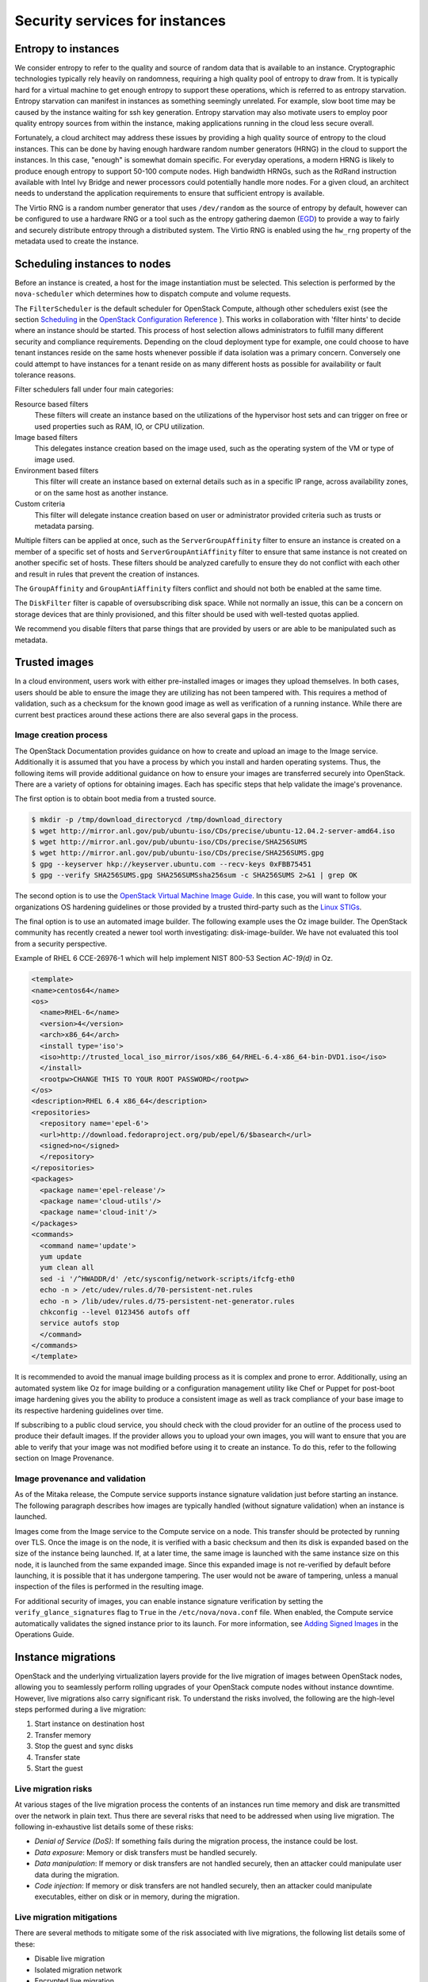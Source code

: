 ===============================
Security services for instances
===============================

Entropy to instances
~~~~~~~~~~~~~~~~~~~~

We consider entropy to refer to the quality and source of
random data that is available to an instance. Cryptographic
technologies typically rely heavily on randomness, requiring a
high quality pool of entropy to draw from. It is typically hard
for a virtual machine to get enough entropy to support these
operations, which is referred to as entropy starvation. Entropy
starvation can manifest in instances as something seemingly
unrelated. For example, slow boot time may be caused by the
instance waiting for ssh key generation. Entropy starvation
may also motivate users to employ poor quality entropy sources
from within the instance, making applications running in the
cloud less secure overall.

Fortunately, a cloud architect may address these issues by
providing a high quality source of entropy to the cloud
instances. This can be done by having enough hardware random
number generators (HRNG) in the cloud to support the instances.
In this case, "enough" is somewhat domain specific. For
everyday operations, a modern HRNG is likely to produce enough
entropy to support 50-100 compute nodes. High bandwidth HRNGs,
such as the RdRand instruction available with Intel Ivy Bridge
and newer processors could potentially handle more nodes. For a
given cloud, an architect needs to understand the application
requirements to ensure that sufficient entropy is available.

The Virtio RNG is a random number generator that uses
``/dev/random`` as the source of entropy by default, however can be
configured to use a hardware RNG or a tool such as the entropy
gathering daemon (`EGD <http://egd.sourceforge.net>`_) to provide
a way to fairly and securely distribute entropy through a
distributed system. The Virtio RNG is enabled using the ``hw_rng``
property of the metadata used to create the instance.

Scheduling instances to nodes
~~~~~~~~~~~~~~~~~~~~~~~~~~~~~

Before an instance is created, a host for the image
instantiation must be selected. This selection is performed by
the ``nova-scheduler`` which determines how to dispatch compute
and volume requests.

The ``FilterScheduler`` is the default scheduler for OpenStack
Compute, although other schedulers exist (see the section
`Scheduling <http://docs.openstack.org/liberty/config-reference/content/section_compute-scheduler.html>`_
in the
`OpenStack Configuration Reference <http://docs.openstack.org/liberty/config-reference/content/config_overview.html>`_
). This works in collaboration with 'filter hints' to decide where an
instance should be started. This process of host selection allows
administrators to fulfill many different security and compliance
requirements. Depending on the cloud deployment type for example, one
could choose to have tenant instances reside on the same hosts whenever
possible if data isolation was a primary concern. Conversely one could
attempt to have instances for a tenant reside on as many different hosts
as possible for availability or fault tolerance reasons.

Filter schedulers fall under four main categories:

Resource based filters
    These filters will create an instance based on the utilizations of
    the hypervisor host sets and can trigger on free or used properties
    such as RAM, IO, or CPU utilization.

Image based filters
    This delegates instance creation based on the image used, such as
    the operating system of the VM or type of image used.

Environment based filters
    This filter will create an instance based on external details such
    as in a specific IP range, across availability zones, or on the
    same host as another instance.

Custom criteria
    This filter will delegate instance creation based on user or
    administrator provided criteria such as trusts or metadata parsing.

Multiple filters can be applied at once, such as the
``ServerGroupAffinity`` filter to ensure an instance is created on a
member of a specific set of hosts and ``ServerGroupAntiAffinity``
filter to ensure that same instance is not created on another specific
set of hosts. These filters should be analyzed carefully to ensure
they do not conflict with each other and result in rules that prevent
the creation of instances.

.. image:: ../figures/filteringWorkflow1.png

The ``GroupAffinity`` and ``GroupAntiAffinity`` filters conflict and
should not both be enabled at the same time.

The ``DiskFilter`` filter is capable of oversubscribing disk space.
While not normally an issue, this can be a concern on storage devices
that are thinly provisioned, and this filter should be used with
well-tested quotas applied.

We recommend you disable filters that parse things that are provided
by users or are able to be manipulated such as metadata.

Trusted images
~~~~~~~~~~~~~~

In a cloud environment, users work with either pre-installed images or
images they upload themselves. In both cases, users should be able to
ensure the image they are utilizing has not been tampered with. This
requires a method of validation, such as a checksum for the known good
image as well as verification of a running instance. While there are
current best practices around these actions there are also several gaps
in the process.

Image creation process
----------------------

The OpenStack Documentation provides guidance on how to create and
upload an image to the Image service. Additionally it is assumed that
you have a process by which you install and harden operating systems.
Thus, the following items will provide additional guidance on how to
ensure your images are transferred securely into OpenStack. There are
a variety of options for obtaining images. Each has specific steps that
help validate the image's provenance.

The first option is to obtain boot media from a trusted source.

.. code:: console

    $ mkdir -p /tmp/download_directorycd /tmp/download_directory
    $ wget http://mirror.anl.gov/pub/ubuntu-iso/CDs/precise/ubuntu-12.04.2-server-amd64.iso
    $ wget http://mirror.anl.gov/pub/ubuntu-iso/CDs/precise/SHA256SUMS
    $ wget http://mirror.anl.gov/pub/ubuntu-iso/CDs/precise/SHA256SUMS.gpg
    $ gpg --keyserver hkp://keyserver.ubuntu.com --recv-keys 0xFBB75451
    $ gpg --verify SHA256SUMS.gpg SHA256SUMSsha256sum -c SHA256SUMS 2>&1 | grep OK


The second option is to use the
`OpenStack Virtual Machine Image Guide <http://docs.openstack.org/image-guide/>`_.
In this case, you will want to follow your organizations OS hardening
guidelines or those provided by a trusted third-party such as the
`Linux STIGs <http://iase.disa.mil/stigs/os/unix-linux/Pages/index.aspx>`_.

The final option is to use an automated image builder. The following
example uses the Oz image builder. The OpenStack community has recently
created a newer tool worth investigating: disk-image-builder. We have
not evaluated this tool from a security perspective.

Example of RHEL 6 CCE-26976-1 which will help implement NIST 800-53
Section *AC-19(d)* in Oz.

.. code:: xml

    <template>
    <name>centos64</name>
    <os>
      <name>RHEL-6</name>
      <version>4</version>
      <arch>x86_64</arch>
      <install type='iso'>
      <iso>http://trusted_local_iso_mirror/isos/x86_64/RHEL-6.4-x86_64-bin-DVD1.iso</iso>
      </install>
      <rootpw>CHANGE THIS TO YOUR ROOT PASSWORD</rootpw>
    </os>
    <description>RHEL 6.4 x86_64</description>
    <repositories>
      <repository name='epel-6'>
      <url>http://download.fedoraproject.org/pub/epel/6/$basearch</url>
      <signed>no</signed>
      </repository>
    </repositories>
    <packages>
      <package name='epel-release'/>
      <package name='cloud-utils'/>
      <package name='cloud-init'/>
    </packages>
    <commands>
      <command name='update'>
      yum update
      yum clean all
      sed -i '/^HWADDR/d' /etc/sysconfig/network-scripts/ifcfg-eth0
      echo -n > /etc/udev/rules.d/70-persistent-net.rules
      echo -n > /lib/udev/rules.d/75-persistent-net-generator.rules
      chkconfig --level 0123456 autofs off
      service autofs stop
      </command>
    </commands>
    </template>

It is recommended to avoid the manual image building process as it is
complex and prone to error. Additionally, using an automated system
like Oz for image building or a configuration management utility like
Chef or Puppet for post-boot image hardening gives you the ability to
produce a consistent image as well as track compliance of your base
image to its respective hardening guidelines over time.

If subscribing to a public cloud service, you should check with the
cloud provider for an outline of the process used to produce their
default images. If the provider allows you to upload your own images,
you will want to ensure that you are able to verify that your image
was not modified before using it to create an instance. To do this,
refer to the following section on Image Provenance.

Image provenance and validation
-------------------------------

As of the Mitaka release, the Compute service supports instance
signature validation just before starting an instance. The following
paragraph describes how images are typically handled (without
signature validation) when an instance is launched.

Images come from the Image service to the Compute service on a node.
This transfer should be protected by running over TLS. Once the image
is on the node, it is verified with a basic checksum and then its
disk is expanded based on the size of the instance being launched. If,
at a later time, the same image is launched with the same instance
size on this node, it is launched from the same expanded image.
Since this expanded image is not re-verified by default before
launching, it is possible that it has undergone tampering. The user
would not be aware of tampering, unless a manual inspection of the
files is performed in the resulting image.

For additional security of images, you can enable instance signature
verification by setting the ``verify_glance_signatures`` flag to
``True`` in the ``/etc/nova/nova.conf`` file. When enabled, the Compute
service automatically validates the signed instance prior to its launch.
For more information, see `Adding Signed Images <http://docs.openstack.org/openstack-ops/content/user_facing_images.html>`_
in the Operations Guide.

Instance migrations
~~~~~~~~~~~~~~~~~~~

OpenStack and the underlying virtualization layers provide for
the live migration of images between OpenStack nodes, allowing
you to seamlessly perform rolling upgrades of your OpenStack
compute nodes without instance downtime. However, live
migrations also carry significant risk. To understand the risks
involved, the following are the high-level steps performed
during a live migration:

1. Start instance on destination host
2. Transfer memory
3. Stop the guest and sync disks
4. Transfer state
5. Start the guest

Live migration risks
--------------------

At various stages of the live migration process the contents of an
instances run time memory and disk are transmitted over the network
in plain text. Thus there are several risks that need to be addressed
when using live migration. The following in-exhaustive list details
some of these risks:

* *Denial of Service (DoS)*: If something fails during the migration
  process, the instance could be lost.
* *Data exposure*: Memory or disk transfers must be handled securely.
* *Data manipulation*: If memory or disk transfers are not handled
  securely, then an attacker could manipulate user data during the
  migration.
* *Code injection*: If memory or disk transfers are not handled
  securely, then an attacker could manipulate executables, either on
  disk or in memory, during the migration.

Live migration mitigations
--------------------------

There are several methods to mitigate some of the risk associated
with live migrations, the following list details some of these:

* Disable live migration
* Isolated migration network
* Encrypted live migration

Disable live migration
----------------------

At this time, live migration is enabled in OpenStack
by default. Live migrations can be disabled by adding the
following lines to the nova ``policy.json`` file:

.. code:: json

    "compute_extension:admin_actions:migrate": "!",
    "compute_extension:admin_actions:migrateLive": "!",

Migration network
-----------------

As a general practice, live migration traffic should be restricted
to the management security domain, see
:doc:`../introduction/security-boundaries-and-threats`.
With live migration traffic, due to its plain text nature and the fact
that you are transferring the contents of disk and memory of a running
instance, it is recommended you further separate live migration traffic
onto a dedicated network. Isolating the traffic to a dedicated network
can reduce the risk of exposure.

Encrypted live migration
------------------------

If there is a sufficient business case for keeping live migration
enabled, then libvirtd can provide encrypted tunnels for the live
migrations. However, this feature is not currently exposed in either
the OpenStack Dashboard or nova-client commands, and can only be
accessed through manual configuration of libvirtd. The live migration
process then changes to the following high-level steps:

1. Instance data is copied from the hypervisor to libvirtd.
2. An encrypted tunnel is created between libvirtd processes on both
   source and destination hosts.
3. Destination libvirtd host copies the instances back to an
   underlying hypervisor.

Monitoring, alerting, and reporting
~~~~~~~~~~~~~~~~~~~~~~~~~~~~~~~~~~~

As an OpenStack virtual machine is a server image able to
be replicated across hosts, best practice in logging applies
similarly between physical and virtual hosts. Operating
system-level and application-level events should be logged,
including access events to hosts and data, user additions and
removals, changes in privilege, and others as dictated by the
environment. Ideally, you can configure these logs to export to
a log aggregator that collects log events, correlates them for
analysis, and stores them for reference or further action. One
common tool to do this is an
`ELK stack, or Elasticsearch, Logstash, and Kibana <https://www.elastic.co/>`_.

These logs should be reviewed at a regular cadence such as
a live view by a network operations center (NOC), or if the
environment is not large enough to necessitate a NOC, then logs
should undergo a regular log review process.

Many times interesting events trigger an alert which is
sent to a responder for action. Frequently this alert takes the
form of an email with the messages of interest. An interesting
event could be a significant failure, or known health indicator
of a pending failure. Two common utilities for managing alerts
are `Nagios <https://www.nagios.org>`_ and
`Zabbix <http://www.zabbix.com>`_.

Updates and patches
~~~~~~~~~~~~~~~~~~~

A hypervisor runs independent virtual machines. This
hypervisor can run in an operating system or directly on the
hardware (called baremetal). Updates to the hypervisor are not
propagated down to the virtual machines. For example, if a
deployment is using XenServer and has a set of Debian virtual
machines, an update to XenServer will not update anything
running on the Debian virtual machines.

Therefore, we recommend that clear ownership of virtual
machines be assigned, and that those owners be responsible for
the hardening, deployment, and continued functionality of the
virtual machines. We also recommend that updates be deployed on
a regular schedule. These patches should be tested in an
environment as closely resembling production as possible to
ensure both stability and resolution of the issue behind the
patch.

Firewalls and other host-based security controls
~~~~~~~~~~~~~~~~~~~~~~~~~~~~~~~~~~~~~~~~~~~~~~~~

Most common operating systems include host-based firewalls
for additional security. While we recommend that virtual
machines run as few applications as possible (to the point of
being single-purpose instances, if possible), all applications
running on a virtual machine should be profiled to determine
what system resources the application needs access to, the
lowest level of privilege required for it to run, and what the
expected network traffic is that will be going into and coming
from the virtual machine. This expected traffic should be added
to the host-based firewall as allowed traffic (or whitelisted),
along with any necessary logging and management communication
such as SSH or RDP. All other traffic should be explicitly
denied in the firewall configuration.

On Linux virtual machines, the application profile above
can be used in conjunction with a tool like
`audit2allow <http://wiki.centos.org/HowTos/SELinux#head-faa96b3fdd922004cdb988c1989e56191c257c01>`_
to build an SELinux policy that will further protect sensitive
system information on most Linux distributions. SELinux uses a
combination of users, policies and security contexts to
compartmentalize the resources needed for an application to run,
and segmenting it from other system resources that are not needed.

OpenStack provides security groups for both hosts and the
network to add defense in depth to the virtual machines in a
given project. These are similar to host-based firewalls as
they allow or deny incoming traffic based on port, protocol,
and address, however security group rules are applied to
incoming traffic only, while host-based firewall rules are
able to be applied to both incoming and outgoing traffic. It
is also possible for host and network security group rules to
conflict and deny legitimate traffic. We recommend ensuring
that security groups are configured correctly for the
networking being used. See :ref:`networking-security-groups`
in this guide for more detail.
